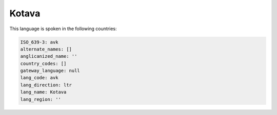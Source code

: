 .. _avk:

Kotava
======

This language is spoken in the following countries:


.. code-block:: yaml

    ISO_639-3: avk
    alternate_names: []
    anglicanized_name: ''
    country_codes: []
    gateway_language: null
    lang_code: avk
    lang_direction: ltr
    lang_name: Kotava
    lang_region: ''
    
